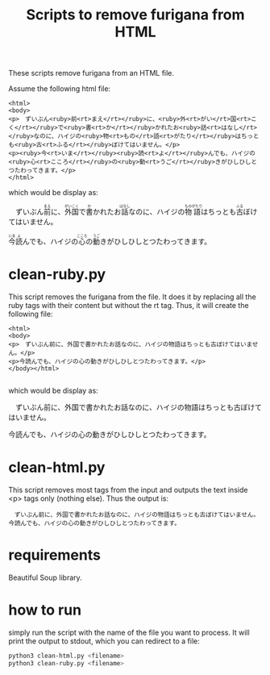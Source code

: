 #+STARTUP: showall
#+STARTUP: lognotestate
#+TAGS: research(r) uvic(u) today(y) todo(t) cooking(c)
#+SEQ_TODO: TODO(t) STARTED(s) DEFERRED(r) CANCELLED(c) | WAITING(w) DELEGATED(d) APPT(a) DONE(d)
#+DRAWERS: HIDDEN STATE
#+ARCHIVE: %s_done::
#+TITLE: Scripts to remove furigana from HTML
#+CATEGORY: 
#+PROPERTY: header-args:sql             :engine postgresql  :exports both :cmdline csc370
#+PROPERTY: header-args:sqlite          :db /path/to/db  :colnames yes
#+PROPERTY: header-args:C++             :results output :flags -std=c++17 -Wall --pedantic -Werror
#+PROPERTY: header-args:R               :results output  :colnames yes
#+OPTIONS: ^:nil

These scripts remove furigana from an HTML file.

Assume the following html file:

#+begin_example
<html>
<body>
<p>　ずいぶん<ruby>前<rt>まえ</rt></ruby>に、<ruby>外<rt>がい</rt>国<rt>こく</rt></ruby>で<ruby>書<rt>か</rt></ruby>かれたお<ruby>話<rt>はなし</rt></ruby>なのに、ハイジの<ruby>物<rt>もの</rt>語<rt>がたり</rt></ruby>はちっとも<ruby>古<rt>ふる</rt></ruby>ぼけてはいません。</p>
<p><ruby>今<rt>いま</rt></ruby><ruby>読<rt>よ</rt></ruby>んでも、ハイジの<ruby>心<rt>こころ</rt></ruby>の<ruby>動<rt>うご</rt></ruby>きがひしひしとつたわってきます。</p>
</html>
#+end_example

which would be display as:

#+begin_export html
<p>　ずいぶん<ruby>前<rt>まえ</rt></ruby>に、<ruby>外<rt>がい</rt>国<rt>こく</rt></ruby>で<ruby>書<rt>か</rt></ruby>かれたお<ruby>話<rt>はなし</rt></ruby>なのに、ハイジの<ruby>物<rt>もの</rt>語<rt>がたり</rt></ruby>はちっとも<ruby>古<rt>ふる</rt></ruby>ぼけてはいません。</p>
<p><ruby>今<rt>いま</rt></ruby><ruby>読<rt>よ</rt></ruby>んでも、ハイジの<ruby>心<rt>こころ</rt></ruby>の<ruby>動<rt>うご</rt></ruby>きがひしひしとつたわってきます。</p>
#+end_export

* clean-ruby.py

This script removes the furigana from the file. 
It does it by replacing all the ruby tags with their content but without the rt tag. Thus, it will create the following file:

#+begin_example
<html>
<body>
<p>　ずいぶん前に、外国で書かれたお話なのに、ハイジの物語はちっとも古ぼけてはいません。</p>
<p>今読んでも、ハイジの心の動きがひしひしとつたわってきます。</p>
</body></html>

#+end_example

which would be display as:

#+begin_export html
<p>　ずいぶん前に、外国で書かれたお話なのに、ハイジの物語はちっとも古ぼけてはいません。</p>
<p>今読んでも、ハイジの心の動きがひしひしとつたわってきます。</p>
#+end_export

* clean-html.py

This script removes most tags from the input and outputs the text inside <p> tags only (nothing else). Thus the output is:

#+begin_example
　ずいぶん前に、外国で書かれたお話なのに、ハイジの物語はちっとも古ぼけてはいません。
今読んでも、ハイジの心の動きがひしひしとつたわってきます。
#+end_example


* requirements

Beautiful Soup library.

* how to run

simply run the script with the name of the file you want to process. It will print the output to stdout, which you can redirect to a file:

  #+begin_src sh
python3 clean-html.py <filename>
python3 clean-ruby.py <filename>
  #+end_src
